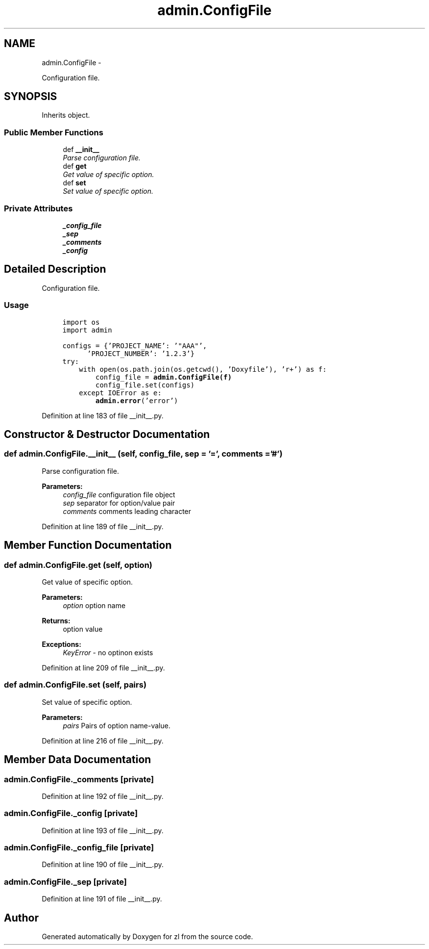 .TH "admin.ConfigFile" 3 "Tue Sep 9 2014" "Version 0.0.0" "zl" \" -*- nroff -*-
.ad l
.nh
.SH NAME
admin.ConfigFile \- 
.PP
Configuration file\&.  

.SH SYNOPSIS
.br
.PP
.PP
Inherits object\&.
.SS "Public Member Functions"

.in +1c
.ti -1c
.RI "def \fB__init__\fP"
.br
.RI "\fIParse configuration file\&. \fP"
.ti -1c
.RI "def \fBget\fP"
.br
.RI "\fIGet value of specific option\&. \fP"
.ti -1c
.RI "def \fBset\fP"
.br
.RI "\fISet value of specific option\&. \fP"
.in -1c
.SS "Private Attributes"

.in +1c
.ti -1c
.RI "\fB_config_file\fP"
.br
.ti -1c
.RI "\fB_sep\fP"
.br
.ti -1c
.RI "\fB_comments\fP"
.br
.ti -1c
.RI "\fB_config\fP"
.br
.in -1c
.SH "Detailed Description"
.PP 
Configuration file\&. 


.SS "Usage"
.PP
.PP
.nf
\fC
     import os
     import admin\fP
.fi
.PP
.PP
.PP
.nf
\fC     configs = {'PROJECT_NAME': '"AAA"',
           'PROJECT_NUMBER': '1\&.2\&.3'}
     try:
         with open(os\&.path\&.join(os\&.getcwd(), 'Doxyfile'), 'r+') as f:
             config_file = \fBadmin\&.ConfigFile(f)\fP
             config_file\&.set(configs)
         except IOError as e:
             \fBadmin\&.error\fP('error') 
\fP
.fi
.PP

.PP
Definition at line 183 of file __init__\&.py\&.
.SH "Constructor & Destructor Documentation"
.PP 
.SS "def admin\&.ConfigFile\&.__init__ (self, config_file, sep = \fC'='\fP, comments = \fC'#'\fP)"

.PP
Parse configuration file\&. 
.PP
\fBParameters:\fP
.RS 4
\fIconfig_file\fP configuration file object 
.br
\fIsep\fP separator for option/value pair 
.br
\fIcomments\fP comments leading character 
.RE
.PP

.PP
Definition at line 189 of file __init__\&.py\&.
.SH "Member Function Documentation"
.PP 
.SS "def admin\&.ConfigFile\&.get (self, option)"

.PP
Get value of specific option\&. 
.PP
\fBParameters:\fP
.RS 4
\fIoption\fP option name 
.RE
.PP
\fBReturns:\fP
.RS 4
option value 
.RE
.PP
\fBExceptions:\fP
.RS 4
\fIKeyError\fP - no optinon exists 
.RE
.PP

.PP
Definition at line 209 of file __init__\&.py\&.
.SS "def admin\&.ConfigFile\&.set (self, pairs)"

.PP
Set value of specific option\&. 
.PP
\fBParameters:\fP
.RS 4
\fIpairs\fP Pairs of option name-value\&. 
.RE
.PP

.PP
Definition at line 216 of file __init__\&.py\&.
.SH "Member Data Documentation"
.PP 
.SS "admin\&.ConfigFile\&._comments\fC [private]\fP"

.PP
Definition at line 192 of file __init__\&.py\&.
.SS "admin\&.ConfigFile\&._config\fC [private]\fP"

.PP
Definition at line 193 of file __init__\&.py\&.
.SS "admin\&.ConfigFile\&._config_file\fC [private]\fP"

.PP
Definition at line 190 of file __init__\&.py\&.
.SS "admin\&.ConfigFile\&._sep\fC [private]\fP"

.PP
Definition at line 191 of file __init__\&.py\&.

.SH "Author"
.PP 
Generated automatically by Doxygen for zl from the source code\&.
